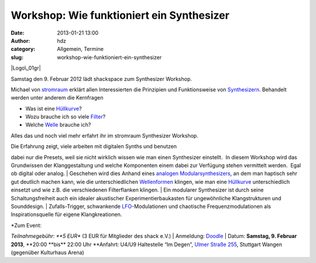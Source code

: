 Workshop: Wie funktioniert ein Synthesizer
##########################################
:date: 2013-01-21 13:00
:author: hdz
:category: Allgemein, Termine
:slug: workshop-wie-funktioniert-ein-synthesizer

|Logo\_01gr|

Samstag den 9. Februar 2012 lädt shackspace zum Synthesizer Workshop.

Michael von `stromraum <http://www.stromraum.de/home_.html>`__ erklärt
allen Interessierten die Prinzipien und Funktionsweise von
`Synthesizern <http://de.wikipedia.org/wiki/Synthesizer>`__. Behandelt
werden unter anderem die Kernfragen

-  Was ist eine `Hüllkurve <http://de.wikipedia.org/wiki/ADSR>`__?
-  Wozu brauche ich so viele
   `Filter <http://de.wikipedia.org/wiki/Filter_(Elektrotechnik)>`__?
-  Welche `Welle <http://de.wikipedia.org/wiki/Wellenform>`__ brauche
   ich?

Alles das und noch viel mehr erfahrt ihr im stromraum Synthesizer
Workshop.

| Die Erfahrung zeigt, viele arbeiten mit digitalen Synths und benutzen
dabei nur die Presets, weil sie nicht wirklich wissen wie man einen
Synthesizer einstellt.  In diesem Workshop wird das Grundwissen der
Klanggestaltung und welche Komponenten einem dabei zur Verfügung stehen
vermittelt werden.  Egal ob digital oder analog.
|  Geschehen wird dies Anhand eines `analogen
Modularsynthesizers <http://de.wikipedia.org/wiki/Modularer_Synthesizer>`__,
an dem man haptisch sehr gut deutlich machen kann, wie die
unterschiedlichen
`Wellenformen <http://de.wikipedia.org/wiki/Wellenform>`__ klingen, wie
man eine `Hüllkurve <http://de.wikipedia.org/wiki/ADSR>`__
unterschiedlich einsetzt und wie z.B. die verschiedenen Filterflanken
klingen.
|  Ein modularer Synthesizer ist durch seine Schaltungsfreiheit auch ein
idealer akustischer Experimentierbaukasten für ungewöhnliche
Klangstrukturen und Sounddesign.
|  Zufalls-Trigger, schwankende
`LFO <http://de.wikipedia.org/wiki/Low_Frequency_Oscillator>`__-Modulationen
und chaotische Frequenzmodulationen als Inspirationsquelle für eigene
Klangkreationen.

| *Zum Event:
*\ Teilnahmegebühr: \ **5 EUR** (3 EUR für Mitglieder des shack e.V.)
|  Anmeldung: \ `Doodle <http://doodle.com/p72986ss6swubqhr>`__
|  Datum: \ **Samstag, 9. Februar
2013**, \ **20:00 **\ bis\ ** 22:00 Uhr
**\ Anfahrt: U4/U9 Haltestelle “Im Degen”, \ `Ulmer Straße
255 <http://shackspace.de/?page_id=713>`__, Stuttgart Wangen (gegenüber
Kulturhaus Arena)

.. |Logo\_01gr| image:: http://shackspace.de/wp-content/uploads/2013/01/Logo_01gr.jpg
   :target: http://shackspace.de/wp-content/uploads/2013/01/Logo_01gr.jpg
